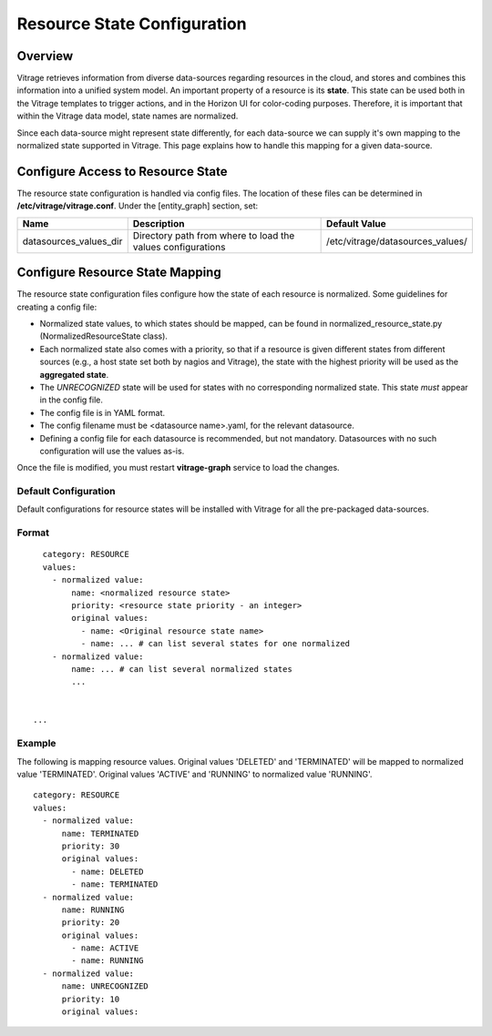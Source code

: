 ============================
Resource State Configuration
============================

Overview
--------

Vitrage retrieves information from diverse data-sources regarding resources in
the cloud, and stores and combines this information into a unified system
model. An important property of a resource is its **state**. This state can
be used both in the Vitrage templates to trigger actions, and in the Horizon UI
for color-coding purposes. Therefore, it is important that within the Vitrage
data model, state names are normalized.

Since each data-source might represent state differently, for each
data-source we can supply it's own mapping to the normalized state supported
in Vitrage. This page explains how to handle this mapping for a given
data-source.


Configure Access to Resource State
----------------------------------

The resource state configuration is handled via config files. The location of
these files can be determined in **/etc/vitrage/vitrage.conf**. Under the
[entity_graph] section, set:

+------------------------+------------------------------------+----------------------------------+
| Name                   | Description                        | Default Value                    |
+========================+====================================+==================================+
| datasources_values_dir | Directory path from where to load  | /etc/vitrage/datasources_values/ |
|                        | the values configurations          |                                  |
+------------------------+------------------------------------+----------------------------------+


Configure Resource State Mapping
--------------------------------

The resource state configuration files configure how the state of each
resource is normalized. Some guidelines for creating a config file:

- Normalized state values, to which states should be mapped, can be found in
  normalized_resource_state.py (NormalizedResourceState class).
- Each normalized state also comes with a priority, so
  that if a resource is given different states from different sources (e.g.,
  a host state set both by nagios and Vitrage), the state with the
  highest priority will be used as the **aggregated state**.
- The *UNRECOGNIZED* state will be used for states with no corresponding
  normalized state. This state *must* appear in the config file.
- The config file is in YAML format.
- The config filename must be <datasource name>.yaml, for the relevant
  datasource.
- Defining a config file for each datasource is recommended, but not mandatory.
  Datasources with no such configuration will use the values as-is.

Once the file is modified, you must restart **vitrage-graph** service to load
the changes.

Default Configuration
+++++++++++++++++++++

Default configurations for resource states will be installed with Vitrage for
all the pre-packaged data-sources.




Format
++++++
::

    category: RESOURCE
    values:
      - normalized value:
          name: <normalized resource state>
          priority: <resource state priority - an integer>
          original values:
            - name: <Original resource state name>
            - name: ... # can list several states for one normalized
      - normalized value:
          name: ... # can list several normalized states
          ...


  ...


Example
+++++++

The following is mapping resource values.
Original values 'DELETED' and 'TERMINATED' will be mapped to normalized value 'TERMINATED'.
Original values 'ACTIVE' and 'RUNNING' to normalized value 'RUNNING'.

::

  category: RESOURCE
  values:
    - normalized value:
        name: TERMINATED
        priority: 30
        original values:
          - name: DELETED
          - name: TERMINATED
    - normalized value:
        name: RUNNING
        priority: 20
        original values:
          - name: ACTIVE
          - name: RUNNING
    - normalized value:
        name: UNRECOGNIZED
        priority: 10
        original values:
